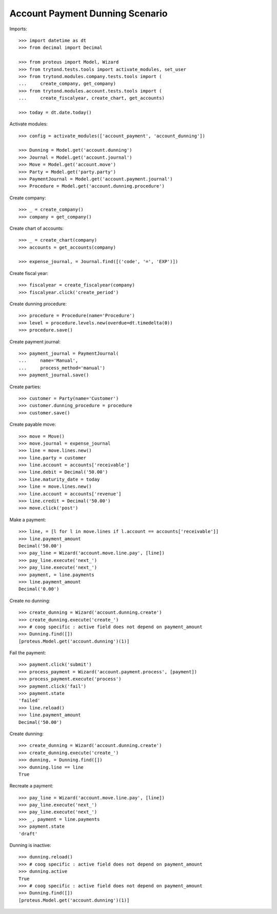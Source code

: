 ================================
Account Payment Dunning Scenario
================================

Imports::

    >>> import datetime as dt
    >>> from decimal import Decimal

    >>> from proteus import Model, Wizard
    >>> from trytond.tests.tools import activate_modules, set_user
    >>> from trytond.modules.company.tests.tools import (
    ...     create_company, get_company)
    >>> from trytond.modules.account.tests.tools import (
    ...     create_fiscalyear, create_chart, get_accounts)

    >>> today = dt.date.today()

Activate modules::

    >>> config = activate_modules(['account_payment', 'account_dunning'])

    >>> Dunning = Model.get('account.dunning')
    >>> Journal = Model.get('account.journal')
    >>> Move = Model.get('account.move')
    >>> Party = Model.get('party.party')
    >>> PaymentJournal = Model.get('account.payment.journal')
    >>> Procedure = Model.get('account.dunning.procedure')

Create company::

    >>> _ = create_company()
    >>> company = get_company()

Create chart of accounts::

    >>> _ = create_chart(company)
    >>> accounts = get_accounts(company)

    >>> expense_journal, = Journal.find([('code', '=', 'EXP')])

Create fiscal year::

    >>> fiscalyear = create_fiscalyear(company)
    >>> fiscalyear.click('create_period')

Create dunning procedure::

    >>> procedure = Procedure(name='Procedure')
    >>> level = procedure.levels.new(overdue=dt.timedelta(0))
    >>> procedure.save()

Create payment journal::

    >>> payment_journal = PaymentJournal(
    ...     name='Manual',
    ...     process_method='manual')
    >>> payment_journal.save()

Create parties::

    >>> customer = Party(name='Customer')
    >>> customer.dunning_procedure = procedure
    >>> customer.save()

Create payable move::

    >>> move = Move()
    >>> move.journal = expense_journal
    >>> line = move.lines.new()
    >>> line.party = customer
    >>> line.account = accounts['receivable']
    >>> line.debit = Decimal('50.00')
    >>> line.maturity_date = today
    >>> line = move.lines.new()
    >>> line.account = accounts['revenue']
    >>> line.credit = Decimal('50.00')
    >>> move.click('post')

Make a payment::

    >>> line, = [l for l in move.lines if l.account == accounts['receivable']]
    >>> line.payment_amount
    Decimal('50.00')
    >>> pay_line = Wizard('account.move.line.pay', [line])
    >>> pay_line.execute('next_')
    >>> pay_line.execute('next_')
    >>> payment, = line.payments
    >>> line.payment_amount
    Decimal('0.00')

Create no dunning::

    >>> create_dunning = Wizard('account.dunning.create')
    >>> create_dunning.execute('create_')
    >>> # coog specific : active field does not depend on payment_amount
    >>> Dunning.find([])
    [proteus.Model.get('account.dunning')(1)]

Fail the payment::

    >>> payment.click('submit')
    >>> process_payment = Wizard('account.payment.process', [payment])
    >>> process_payment.execute('process')
    >>> payment.click('fail')
    >>> payment.state
    'failed'
    >>> line.reload()
    >>> line.payment_amount
    Decimal('50.00')

Create dunning::

    >>> create_dunning = Wizard('account.dunning.create')
    >>> create_dunning.execute('create_')
    >>> dunning, = Dunning.find([])
    >>> dunning.line == line
    True

Recreate a payment::

    >>> pay_line = Wizard('account.move.line.pay', [line])
    >>> pay_line.execute('next_')
    >>> pay_line.execute('next_')
    >>> _, payment = line.payments
    >>> payment.state
    'draft'

Dunning is inactive::

    >>> dunning.reload()
    >>> # coog specific : active field does not depend on payment_amount
    >>> dunning.active
    True
    >>> # coog specific : active field does not depend on payment_amount
    >>> Dunning.find([])
    [proteus.Model.get('account.dunning')(1)]
